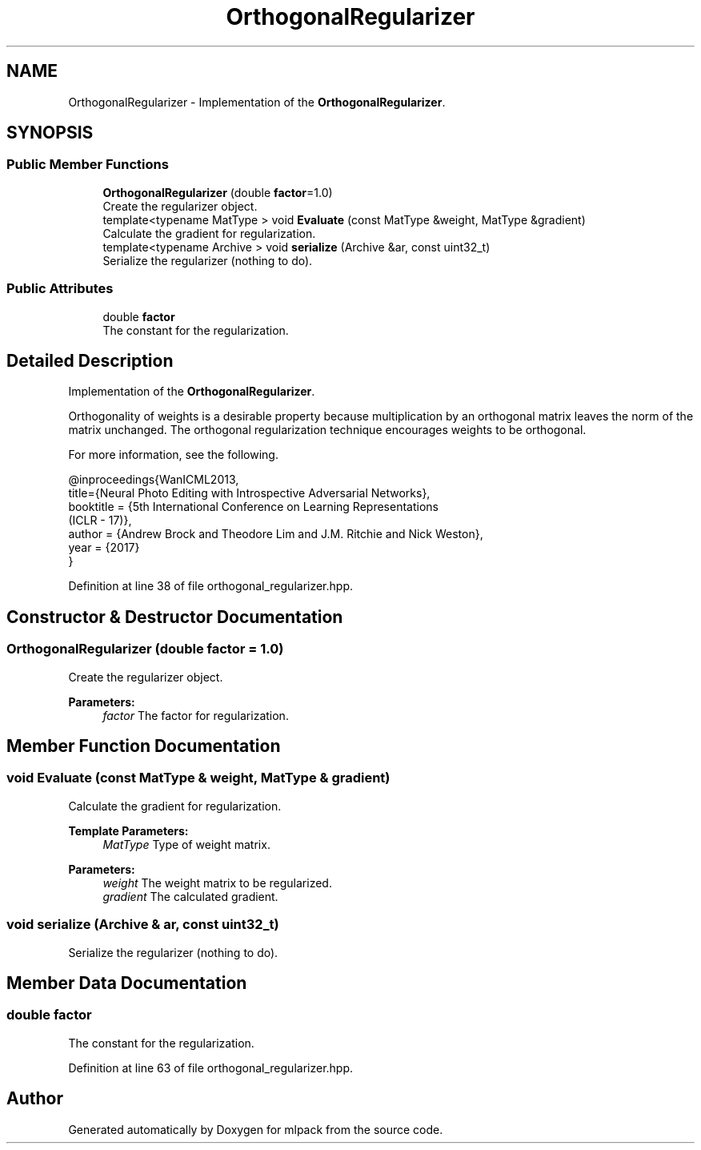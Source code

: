 .TH "OrthogonalRegularizer" 3 "Sun Aug 22 2021" "Version 3.4.2" "mlpack" \" -*- nroff -*-
.ad l
.nh
.SH NAME
OrthogonalRegularizer \- Implementation of the \fBOrthogonalRegularizer\fP\&.  

.SH SYNOPSIS
.br
.PP
.SS "Public Member Functions"

.in +1c
.ti -1c
.RI "\fBOrthogonalRegularizer\fP (double \fBfactor\fP=1\&.0)"
.br
.RI "Create the regularizer object\&. "
.ti -1c
.RI "template<typename MatType > void \fBEvaluate\fP (const MatType &weight, MatType &gradient)"
.br
.RI "Calculate the gradient for regularization\&. "
.ti -1c
.RI "template<typename Archive > void \fBserialize\fP (Archive &ar, const uint32_t)"
.br
.RI "Serialize the regularizer (nothing to do)\&. "
.in -1c
.SS "Public Attributes"

.in +1c
.ti -1c
.RI "double \fBfactor\fP"
.br
.RI "The constant for the regularization\&. "
.in -1c
.SH "Detailed Description"
.PP 
Implementation of the \fBOrthogonalRegularizer\fP\&. 

Orthogonality of weights is a desirable property because multiplication by an orthogonal matrix leaves the norm of the matrix unchanged\&. The orthogonal regularization technique encourages weights to be orthogonal\&.
.PP
For more information, see the following\&.
.PP
.PP
.nf
@inproceedings{WanICML2013,
  title={Neural Photo Editing with Introspective Adversarial Networks},
  booktitle = {5th International Conference on Learning Representations
               (ICLR - 17)},
  author = {Andrew Brock and Theodore Lim and J\&.M\&. Ritchie and Nick Weston},
  year = {2017}
}
.fi
.PP
 
.PP
Definition at line 38 of file orthogonal_regularizer\&.hpp\&.
.SH "Constructor & Destructor Documentation"
.PP 
.SS "\fBOrthogonalRegularizer\fP (double factor = \fC1\&.0\fP)"

.PP
Create the regularizer object\&. 
.PP
\fBParameters:\fP
.RS 4
\fIfactor\fP The factor for regularization\&. 
.RE
.PP

.SH "Member Function Documentation"
.PP 
.SS "void Evaluate (const MatType & weight, MatType & gradient)"

.PP
Calculate the gradient for regularization\&. 
.PP
\fBTemplate Parameters:\fP
.RS 4
\fIMatType\fP Type of weight matrix\&. 
.RE
.PP
\fBParameters:\fP
.RS 4
\fIweight\fP The weight matrix to be regularized\&. 
.br
\fIgradient\fP The calculated gradient\&. 
.RE
.PP

.SS "void serialize (Archive & ar, const uint32_t)"

.PP
Serialize the regularizer (nothing to do)\&. 
.SH "Member Data Documentation"
.PP 
.SS "double factor"

.PP
The constant for the regularization\&. 
.PP
Definition at line 63 of file orthogonal_regularizer\&.hpp\&.

.SH "Author"
.PP 
Generated automatically by Doxygen for mlpack from the source code\&.
